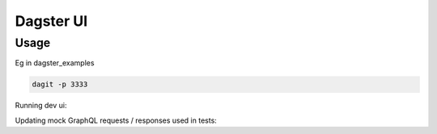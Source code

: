 ============
Dagster UI
============

Usage
~~~~~
Eg in dagster_examples

.. code-block:: sh

  dagit -p 3333

Running dev ui:

.. code-block:: sh
  REACT_APP_GRAPHQL_URI="ws://localhost:3333/graphql" yarn start

Updating mock GraphQL requests / responses used in tests:

.. codeblock:: sh

  yarn run download-mocks

